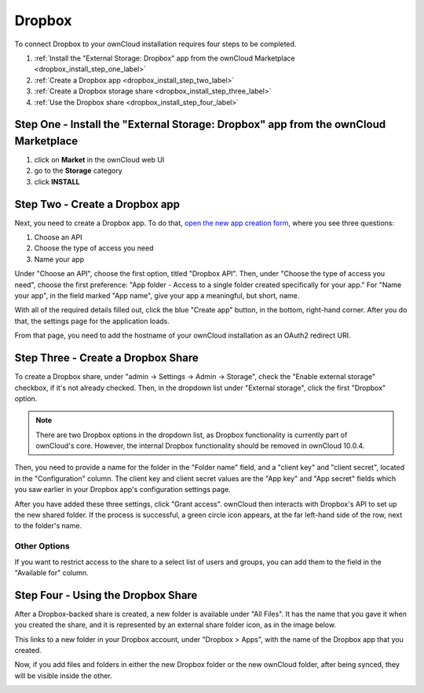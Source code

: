 =======
Dropbox
=======

To connect Dropbox to your ownCloud installation requires four steps to be completed. 

1. :ref:`Install the "External Storage: Dropbox" app from the ownCloud Marketplace <dropbox_install_step_one_label>`
2. :ref:`Create a Dropbox app <dropbox_install_step_two_label>`
3. :ref:`Create a Dropbox storage share <dropbox_install_step_three_label>`
4. :ref:`Use the Dropbox share <dropbox_install_step_four_label>`

.. _dropbox_install_step_one_label:

Step One - Install the "External Storage: Dropbox" app from the ownCloud Marketplace
------------------------------------------------------------------------------------

1. click on **Market** in the ownCloud web UI
2. go to the **Storage** category
3. click **INSTALL**

.. _dropbox_install_step_two_label:

Step Two - Create a Dropbox app 
--------------------------------

Next, you need to create a Dropbox app. 
To do that, `open the new app creation form <https://www.dropbox.com/developers/apps/create>`_, where you see three questions:

1. Choose an API
2. Choose the type of access you need
3. Name your app

Under "Choose an API", choose the first option, titled "Dropbox API".
Then, under "Choose the type of access you need", choose the first preference: "App folder - Access to a single folder created specifically for your app."
For "Name your app", in the field marked "App name", give your app a meaningful, but short, name.

With all of the required details filled out, click the blue "Create app" button, in the bottom, right-hand corner.
After you do that, the settings page for the application loads. 

.. image:: ../../../images/configuration/files/external_storage/dropbox/app-configuration.png
   :alt: Dropbox app configuration settings

From that page, you need to add the hostname of your ownCloud installation as an OAuth2 redirect URI. 

.. _dropbox_install_step_three_label:

Step Three - Create a Dropbox Share
-----------------------------------
  
To create a Dropbox share, under "admin -> Settings -> Admin -> Storage", check the "Enable external storage" checkbox, if it's not already checked.
Then, in the dropdown list under "External storage", click the first "Dropbox" option. 

.. NEXT RELEASE TODO - remove the following note in the 10.0.4 release, if the internal Dropbox functionality is deprecated

.. note:: 
   There are two Dropbox options in the dropdown list, as Dropbox functionality is currently part of ownCloud's core. 
   However, the internal Dropbox functionality should be removed in ownCloud 10.0.4.

Then, you need to provide a name for the folder in the "Folder name" field, and a "client key" and "client secret", located in the "Configuration" column. 
The client key and client secret values are the "App key" and "App secret" fields which you saw earlier in your Dropbox app's configuration settings page.

After you have added these three settings, click "Grant access".
ownCloud then interacts with Dropbox's API to set up the new shared folder.
If the process is successful, a green circle icon appears, at the far left-hand side of the row, next to the folder's name.

.. image:: ../../../images/configuration/files/external_storage/dropbox/successful-connection-to-dropbox.png
   :alt: A Dropbox share successfully created.

Other Options
^^^^^^^^^^^^^

If you want to restrict access to the share to a select list of users and groups, you can add them to the field in the "Available for" column. 

.. _dropbox_install_step_four_label:

Step Four - Using the Dropbox Share
-----------------------------------

After a Dropbox-backed share is created, a new folder is available under "All Files". 
It has the name that you gave it when you created the share, and it is represented by an external share folder icon, as in the image below.

.. image:: ../../../images/configuration/files/external_storage/dropbox/successful-connection-to-dropbox.png
   :alt: A Dropbox share successfully created.
   
This links to a new folder in your Dropbox account, under "Dropbox > Apps", with the name of the Dropbox app that you created.    

.. image:: ../../../images/configuration/files/external_storage/dropbox/dropbox-share-available.png
   :alt: A new Dropbox share is available.
   
Now, if you add files and folders in either the new Dropbox folder or the new ownCloud folder, after being synced, they will be visible inside the other.

.. image:: ../../../images/configuration/files/external_storage/dropbox/dropbox-apps-folders.png
   :alt: The Dropbox Apps folders.

